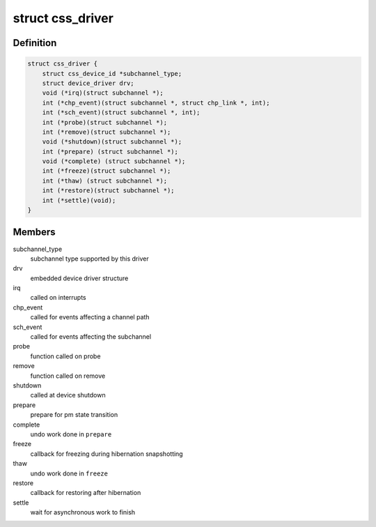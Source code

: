 .. -*- coding: utf-8; mode: rst -*-
.. src-file: drivers/s390/cio/css.h

.. _`css_driver`:

struct css_driver
=================

.. c:type:: struct css_driver

    device driver for subchannels

.. _`css_driver.definition`:

Definition
----------

.. code-block:: c

    struct css_driver {
        struct css_device_id *subchannel_type;
        struct device_driver drv;
        void (*irq)(struct subchannel *);
        int (*chp_event)(struct subchannel *, struct chp_link *, int);
        int (*sch_event)(struct subchannel *, int);
        int (*probe)(struct subchannel *);
        int (*remove)(struct subchannel *);
        void (*shutdown)(struct subchannel *);
        int (*prepare) (struct subchannel *);
        void (*complete) (struct subchannel *);
        int (*freeze)(struct subchannel *);
        int (*thaw) (struct subchannel *);
        int (*restore)(struct subchannel *);
        int (*settle)(void);
    }

.. _`css_driver.members`:

Members
-------

subchannel_type
    subchannel type supported by this driver

drv
    embedded device driver structure

irq
    called on interrupts

chp_event
    called for events affecting a channel path

sch_event
    called for events affecting the subchannel

probe
    function called on probe

remove
    function called on remove

shutdown
    called at device shutdown

prepare
    prepare for pm state transition

complete
    undo work done in \ ``prepare``\ 

freeze
    callback for freezing during hibernation snapshotting

thaw
    undo work done in \ ``freeze``\ 

restore
    callback for restoring after hibernation

settle
    wait for asynchronous work to finish

.. This file was automatic generated / don't edit.

